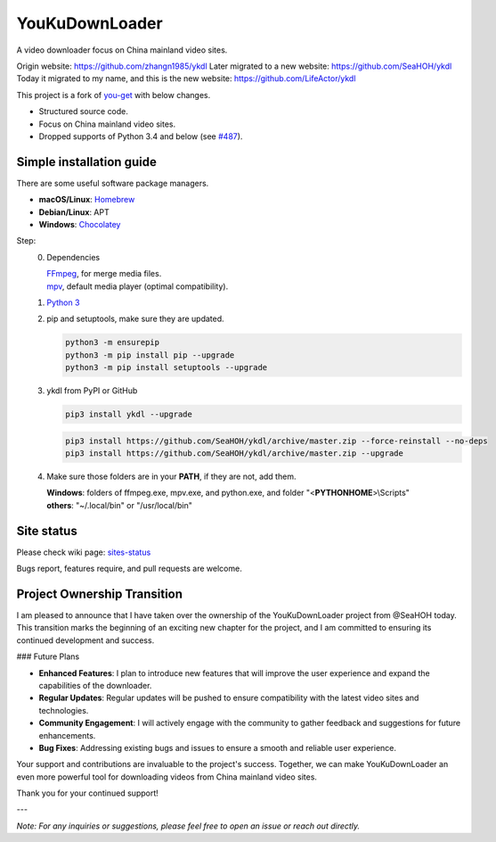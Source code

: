 YouKuDownLoader
===============

.. image:: https://img.shields.io/pypi/v/ykdl.svg
   :target: https://pypi.python.org/pypi/ykdl


A video downloader focus on China mainland video sites.

Origin website: https://github.com/zhangn1985/ykdl
Later migrated to a new website: https://github.com/SeaHOH/ykdl
Today it migrated to my name, and this is the new website: https://github.com/LifeActor/ykdl

This project is a fork of
`you-get <https://github.com/soimort/you-get>`_ with below changes.

- Structured source code.
- Focus on China mainland video sites.
- Dropped supports of Python 3.4 and below
  (see `#487 <https://github.com/SeaHOH/ykdl/issues/487>`_).

Simple installation guide
-------------------------

There are some useful software package managers.

- **macOS/Linux**: `Homebrew <https://brew.sh/>`_
- **Debian/Linux**: APT
- **Windows**: `Chocolatey <https://chocolatey.org/install>`_

Step:
 0. Dependencies

    | `FFmpeg <https://ffmpeg.org/>`_, for merge media files.
    | `mpv <https://mpv.io/>`_, default media player (optimal compatibility).

 #. `Python 3 <https://www.python.org/downloads/>`_

 #. pip and setuptools, make sure they are updated.

    .. code-block:: console

        python3 -m ensurepip
        python3 -m pip install pip --upgrade
        python3 -m pip install setuptools --upgrade

 #. ykdl from PyPI or GitHub

    .. code-block:: console

        pip3 install ykdl --upgrade

    .. code-block:: console

        pip3 install https://github.com/SeaHOH/ykdl/archive/master.zip --force-reinstall --no-deps
        pip3 install https://github.com/SeaHOH/ykdl/archive/master.zip --upgrade

 #. Make sure those folders are in your **PATH**, if they are not, add them.

    | **Windows**: folders of ffmpeg.exe, mpv.exe, and python.exe,
                   and folder "<**PYTHONHOME**>\\Scripts"
    | **others**: "~/.local/bin" or "/usr/local/bin"

Site status
-----------

Please check wiki page:
`sites-status <https://github.com/SeaHOH/ykdl/wiki/sites-status>`_

Bugs report, features require, and pull requests are welcome.

Project Ownership Transition
----------------------------

I am pleased to announce that I have taken over the ownership of the YouKuDownLoader project from @SeaHOH today. This transition marks the beginning of an exciting new chapter for the project, and I am committed to ensuring its continued development and success.

### Future Plans

- **Enhanced Features**: I plan to introduce new features that will improve the user experience and expand the capabilities of the downloader.
- **Regular Updates**: Regular updates will be pushed to ensure compatibility with the latest video sites and technologies.
- **Community Engagement**: I will actively engage with the community to gather feedback and suggestions for future enhancements.
- **Bug Fixes**: Addressing existing bugs and issues to ensure a smooth and reliable user experience.

Your support and contributions are invaluable to the project's success. Together, we can make YouKuDownLoader an even more powerful tool for downloading videos from China mainland video sites.

Thank you for your continued support!

---

*Note: For any inquiries or suggestions, please feel free to open an issue or reach out directly.*
